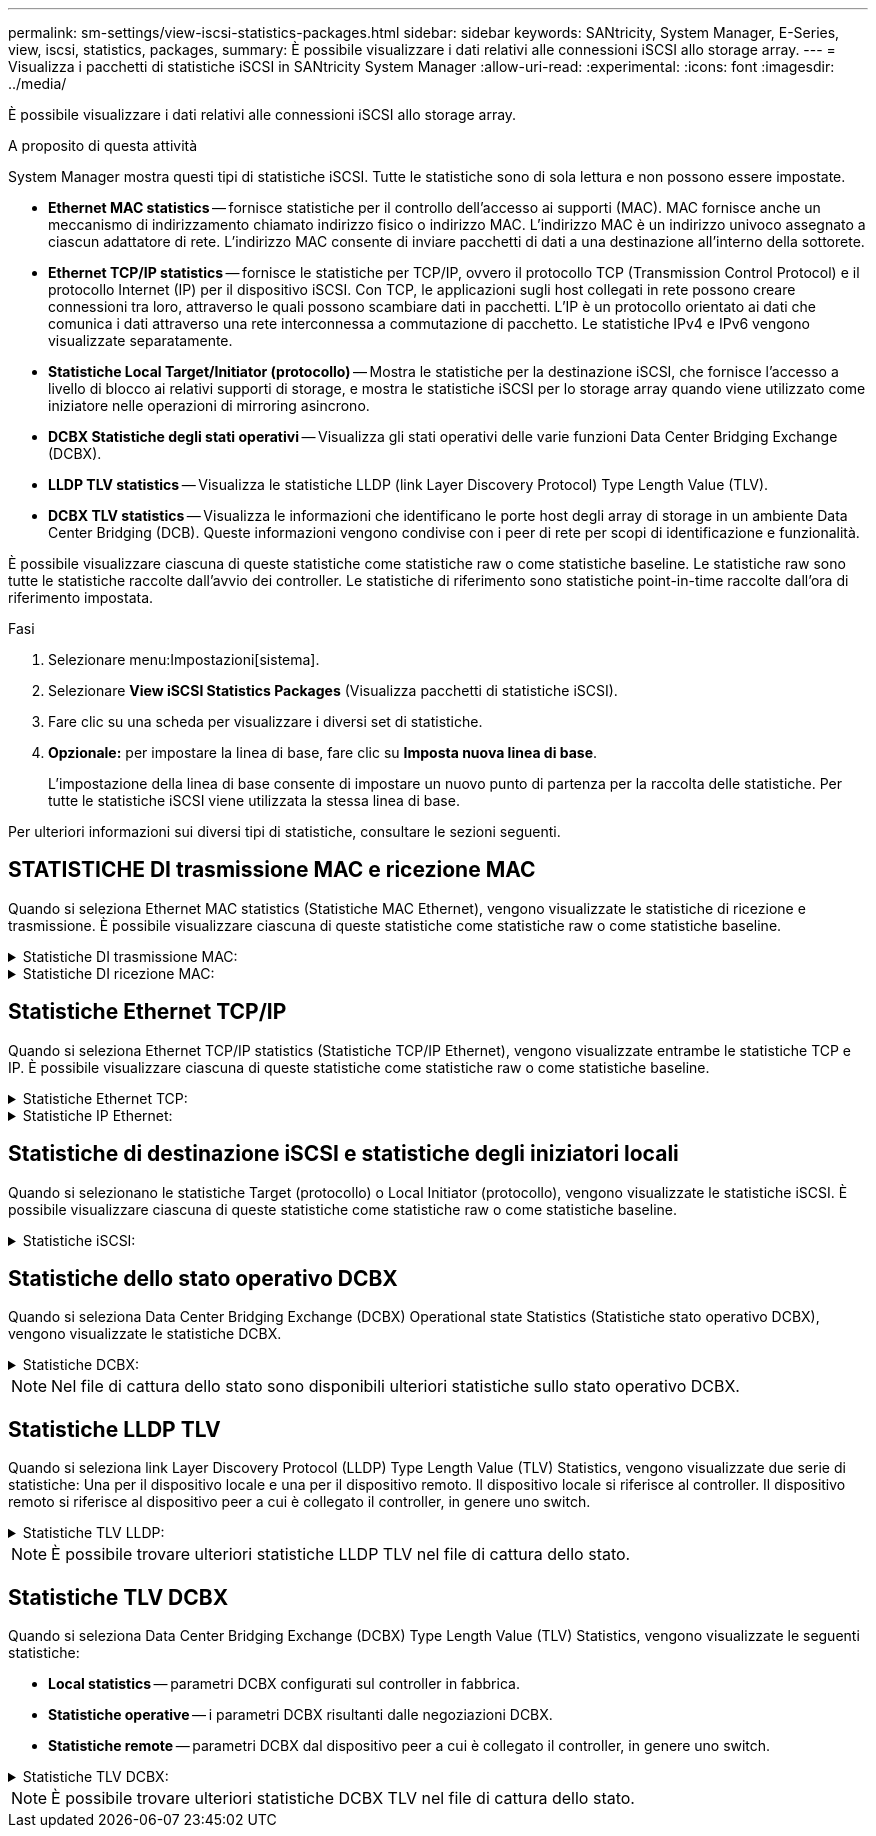 ---
permalink: sm-settings/view-iscsi-statistics-packages.html 
sidebar: sidebar 
keywords: SANtricity, System Manager, E-Series, view, iscsi, statistics, packages, 
summary: È possibile visualizzare i dati relativi alle connessioni iSCSI allo storage array. 
---
= Visualizza i pacchetti di statistiche iSCSI in SANtricity System Manager
:allow-uri-read: 
:experimental: 
:icons: font
:imagesdir: ../media/


[role="lead"]
È possibile visualizzare i dati relativi alle connessioni iSCSI allo storage array.

.A proposito di questa attività
System Manager mostra questi tipi di statistiche iSCSI. Tutte le statistiche sono di sola lettura e non possono essere impostate.

* *Ethernet MAC statistics* -- fornisce statistiche per il controllo dell'accesso ai supporti (MAC). MAC fornisce anche un meccanismo di indirizzamento chiamato indirizzo fisico o indirizzo MAC. L'indirizzo MAC è un indirizzo univoco assegnato a ciascun adattatore di rete. L'indirizzo MAC consente di inviare pacchetti di dati a una destinazione all'interno della sottorete.
* *Ethernet TCP/IP statistics* -- fornisce le statistiche per TCP/IP, ovvero il protocollo TCP (Transmission Control Protocol) e il protocollo Internet (IP) per il dispositivo iSCSI. Con TCP, le applicazioni sugli host collegati in rete possono creare connessioni tra loro, attraverso le quali possono scambiare dati in pacchetti. L'IP è un protocollo orientato ai dati che comunica i dati attraverso una rete interconnessa a commutazione di pacchetto. Le statistiche IPv4 e IPv6 vengono visualizzate separatamente.
* *Statistiche Local Target/Initiator (protocollo)* -- Mostra le statistiche per la destinazione iSCSI, che fornisce l'accesso a livello di blocco ai relativi supporti di storage, e mostra le statistiche iSCSI per lo storage array quando viene utilizzato come iniziatore nelle operazioni di mirroring asincrono.
* *DCBX Statistiche degli stati operativi* -- Visualizza gli stati operativi delle varie funzioni Data Center Bridging Exchange (DCBX).
* *LLDP TLV statistics* -- Visualizza le statistiche LLDP (link Layer Discovery Protocol) Type Length Value (TLV).
* *DCBX TLV statistics* -- Visualizza le informazioni che identificano le porte host degli array di storage in un ambiente Data Center Bridging (DCB). Queste informazioni vengono condivise con i peer di rete per scopi di identificazione e funzionalità.


È possibile visualizzare ciascuna di queste statistiche come statistiche raw o come statistiche baseline. Le statistiche raw sono tutte le statistiche raccolte dall'avvio dei controller. Le statistiche di riferimento sono statistiche point-in-time raccolte dall'ora di riferimento impostata.

.Fasi
. Selezionare menu:Impostazioni[sistema].
. Selezionare *View iSCSI Statistics Packages* (Visualizza pacchetti di statistiche iSCSI).
. Fare clic su una scheda per visualizzare i diversi set di statistiche.
. *Opzionale:* per impostare la linea di base, fare clic su *Imposta nuova linea di base*.
+
L'impostazione della linea di base consente di impostare un nuovo punto di partenza per la raccolta delle statistiche. Per tutte le statistiche iSCSI viene utilizzata la stessa linea di base.



Per ulteriori informazioni sui diversi tipi di statistiche, consultare le sezioni seguenti.



== STATISTICHE DI trasmissione MAC e ricezione MAC

Quando si seleziona Ethernet MAC statistics (Statistiche MAC Ethernet), vengono visualizzate le statistiche di ricezione e trasmissione. È possibile visualizzare ciascuna di queste statistiche come statistiche raw o come statistiche baseline.

.Statistiche DI trasmissione MAC:
[%collapsible]
====
[cols="25h,~"]
|===
| Statistiche | Definizione 


 a| 
F
 a| 
Numero di fotogrammi



 a| 
B
 a| 
Numero di byte



 a| 
MF
 a| 
Numero di frame multicast



 a| 
BF
 a| 
Numero di frame di broadcast



 a| 
PF
 a| 
Mettere in pausa il numero di fotogrammi



 a| 
CF
 a| 
Controllo del numero di frame



 a| 
FDF
 a| 
Conteggio dei frame rasserral



 a| 
FED
 a| 
Numero di posticipi frame in eccesso



 a| 
FLC
 a| 
Numero di collisioni frame late



 a| 
FA
 a| 
Conteggio interruzioni frame



 a| 
FSC
 a| 
Numero di collisioni singole dei fotogrammi



 a| 
FMC
 a| 
Numero di collisioni frame multiple



 a| 
FC
 a| 
Conteggio collisioni fotogrammi



 a| 
FDR
 a| 
Numero di frame abbandonati



 a| 
JF
 a| 
Numero di frame jumbo

|===
====
.Statistiche DI ricezione MAC:
[%collapsible]
====
[cols="25h,~"]
|===
| Statistiche | Definizione 


 a| 
F
 a| 
Numero di fotogrammi



 a| 
B
 a| 
Numero di byte



 a| 
MF
 a| 
Numero di frame multicast



 a| 
BF
 a| 
Numero di frame di broadcast



 a| 
PF
 a| 
Mettere in pausa il numero di fotogrammi



 a| 
CF
 a| 
Controllo del numero di frame



 a| 
FLE
 a| 
Conteggio errori di lunghezza del frame



 a| 
FD
 a| 
Numero di frame abbandonati



 a| 
FCRCE
 a| 
Conteggio errori CRC frame



 a| 
A PAGAMENTO
 a| 
Conteggio errori di codifica frame



 a| 
LFE
 a| 
Elevato numero di errori di frame



 a| 
SFE
 a| 
Numero di errori frame ridotto



 a| 
J
 a| 
Conteggio Jabber



 a| 
UCC
 a| 
Numero di frame di controllo sconosciuto



 a| 
CSE
 a| 
Conteggio errori di rilevamento portante

|===
====


== Statistiche Ethernet TCP/IP

Quando si seleziona Ethernet TCP/IP statistics (Statistiche TCP/IP Ethernet), vengono visualizzate entrambe le statistiche TCP e IP. È possibile visualizzare ciascuna di queste statistiche come statistiche raw o come statistiche baseline.

.Statistiche Ethernet TCP:
[%collapsible]
====
[cols="25h,~"]
|===
| Statistiche | Definizione 


 a| 
TXS
 a| 
Numero di segmenti trasmessi



 a| 
TXB
 a| 
Numero di byte trasmessi



 a| 
RTxTE
 a| 
Timer di ritrasmissione scaduto



 a| 
TxDACK
 a| 
Trasmettere il conteggio ACK ritardato



 a| 
TxACK
 a| 
Trasmettere il numero ACK



 a| 
Rxs
 a| 
Numero di segmenti ricevuti



 a| 
RXB
 a| 
Numero di byte ricevuti



 a| 
RxDACK
 a| 
Ricevuto conteggio ACK duplicato



 a| 
RxACK
 a| 
Conteggio ACK ricevuto



 a| 
RxSEC
 a| 
Numero di errori di segmento ricevuti



 a| 
RxSOOC
 a| 
Numero di segmenti fuori ordine ricevuti



 a| 
RxWP
 a| 
Conteggio delle sonde a finestra ricevute



 a| 
RxLU
 a| 
Numero di aggiornamenti finestra ricevuti

|===
====
.Statistiche IP Ethernet:
[%collapsible]
====
[cols="25h,~"]
|===
| Statistiche | Definizione 


 a| 
TxP
 a| 
Numero di pacchetti trasmessi



 a| 
TXB
 a| 
Numero di byte trasmessi



 a| 
TxF
 a| 
Numero di frammenti trasmessi



 a| 
RXP
 a| 
Numero di pacchetti ricevuti. Selezionare *Show IPv4* (Mostra IPv4) per visualizzare il numero di pacchetti IPv4 ricevuti. Selezionare *Show IPv6* (Mostra IPv6) per visualizzare il numero di pacchetti IPv6 ricevuti.



 a| 
RXB
 a| 
Numero di byte ricevuti



 a| 
RxF
 a| 
Numero di frammenti ricevuti



 a| 
RxPE
 a| 
Numero di errori pacchetti ricevuti



 a| 
DR
 a| 
Conteggio riassemblaggio Datagram



 a| 
DRE-OLFC
 a| 
Errore di riassemblaggio Datagram, numero di frammenti sovrapposti



 a| 
DRE-OOFC
 a| 
Errore di riassemblaggio Datagram, numero di frammenti fuori servizio



 a| 
DRE-TOC
 a| 
Errore di riassemblaggio Datagram, conteggio timeout

|===
====


== Statistiche di destinazione iSCSI e statistiche degli iniziatori locali

Quando si selezionano le statistiche Target (protocollo) o Local Initiator (protocollo), vengono visualizzate le statistiche iSCSI. È possibile visualizzare ciascuna di queste statistiche come statistiche raw o come statistiche baseline.

.Statistiche iSCSI:
[%collapsible]
====
[cols="25h,~"]
|===
| Statistiche | Definizione 


 a| 
SL
 a| 
Numero di accessi iSCSI riusciti



 a| 
UL
 a| 
Numero di accessi iSCSI non riusciti



 a| 
SA
 a| 
Numero di autenticazione iSCSI riuscito (quando l'autenticazione è abilitata)



 a| 
UA
 a| 
Conteggio autenticazione iSCSI non riuscito (quando l'autenticazione è abilitata)



 a| 
PDU
 a| 
Correggere il numero di PDU iSCSI elaborate



 a| 
HDE
 a| 
PDU iSCSI con numero di errori di digest dell'intestazione



 a| 
DDE
 a| 
PDU iSCSI con numero di errori di digest dei dati



 a| 
PE
 a| 
Numero di PDU con errori del protocollo iSCSI



 a| 
UST
 a| 
Numero di terminazioni della sessione iSCSI impreviste



 a| 
UCT
 a| 
Numero di terminate della connessione iSCSI imprevisto

|===
====


== Statistiche dello stato operativo DCBX

Quando si seleziona Data Center Bridging Exchange (DCBX) Operational state Statistics (Statistiche stato operativo DCBX), vengono visualizzate le statistiche DCBX.

.Statistiche DCBX:
[%collapsible]
====
[cols="25h,~"]
|===
| Statistiche | Definizione 


 a| 
Porta host iSCSI
 a| 
Indica la posizione della porta host rilevata nel formato N. controller, N. porta.



 a| 
Gruppo di priorità
 a| 
Indica lo stato operativo dell'applicazione Priority Group (PG). Lo stato è Enabled (attivato) o Disabled (Disattivato).



 a| 
Controllo di flusso basato su priorità
 a| 
Indica lo stato operativo della funzione PFC (Priority-Based Flow Control). Lo stato è Enabled (attivato) o Disabled (Disattivato).



 a| 
Funzionalità iSCSI
 a| 
Indica lo stato operativo dell'applicazione iSCSI (Internet Small computer System Interface). Lo stato è Enabled (attivato) o Disabled (Disattivato).



 a| 
Larghezza di banda FCoE
 a| 
Indica lo stato della larghezza di banda Fibre Channel over Ethernet (FCoE). Lo stato è vero o Falso.



 a| 
Nessuna corrispondenza mappa FCoE/FIP
 a| 
Indica se esiste una mancata corrispondenza della mappa tra FCoE e FCoE Initialization Protocol (FIP). Il valore è vero o Falso.

|===
====

NOTE: Nel file di cattura dello stato sono disponibili ulteriori statistiche sullo stato operativo DCBX.



== Statistiche LLDP TLV

Quando si seleziona link Layer Discovery Protocol (LLDP) Type Length Value (TLV) Statistics, vengono visualizzate due serie di statistiche: Una per il dispositivo locale e una per il dispositivo remoto. Il dispositivo locale si riferisce al controller. Il dispositivo remoto si riferisce al dispositivo peer a cui è collegato il controller, in genere uno switch.

.Statistiche TLV LLDP:
[%collapsible]
====
[cols="25h,~"]
|===
| Statistiche | Definizione 


 a| 
Porta host iSCSI
 a| 
Indica la posizione della porta host rilevata nel formato N. controller, N. porta.



 a| 
ID chassis
 a| 
Indica l'ID dello chassis.



 a| 
Sottotipo ID chassis
 a| 
Indica il sottotipo dell'ID dello chassis.



 a| 
ID porta
 a| 
Indica l'ID della porta.



 a| 
Sottotipo ID porta
 a| 
Indica il sottotipo dell'ID della porta.



 a| 
È ora di vivere
 a| 
Indica il numero di secondi in cui l'agente LLDP destinatario considera valide le informazioni.

|===
====

NOTE: È possibile trovare ulteriori statistiche LLDP TLV nel file di cattura dello stato.



== Statistiche TLV DCBX

Quando si seleziona Data Center Bridging Exchange (DCBX) Type Length Value (TLV) Statistics, vengono visualizzate le seguenti statistiche:

* *Local statistics* -- parametri DCBX configurati sul controller in fabbrica.
* *Statistiche operative* -- i parametri DCBX risultanti dalle negoziazioni DCBX.
* *Statistiche remote* -- parametri DCBX dal dispositivo peer a cui è collegato il controller, in genere uno switch.


.Statistiche TLV DCBX:
[%collapsible]
====
[cols="25h,~"]
|===
| Statistiche | Definizione 


 a| 
Porta host iSCSI
 a| 
Indica la posizione della porta host rilevata nel formato N. controller, N. porta.



 a| 
Modalità di controllo del flusso
 a| 
La modalità di controllo del flusso dell'intera porta. I valori validi sono Disabled (Disattivato), Standard (Standard), per Priority (per priorità) o indeterminate (indeterminato).



 a| 
Protocollo
 a| 
Il protocollo di comunicazione. I valori validi sono FCoE, FIP, iSCSI o SCONOSCIUTO.



 a| 
Priorità
 a| 
Valore intero che indica il numero di priorità della comunicazione.



 a| 
Gruppo di priorità
 a| 
Valore intero che rappresenta il gruppo di priorità a cui è stato assegnato il protocollo.



 a| 
Gruppo di priorità % larghezza di banda
 a| 
Valore percentuale che indica la quantità di larghezza di banda allocata al gruppo di priorità.



 a| 
Stato PFC DCBX
 a| 
Stato PFC (Priority-Based Flow Control) della porta specifica. Il valore è attivato o disattivato.

|===
====

NOTE: È possibile trovare ulteriori statistiche DCBX TLV nel file di cattura dello stato.
